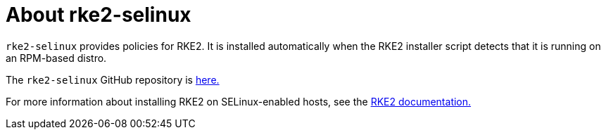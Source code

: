 = About rke2-selinux

`rke2-selinux` provides policies for RKE2. It is installed automatically when the RKE2 installer script detects that it is running on an RPM-based distro.

The `rke2-selinux` GitHub repository is https://github.com/rancher/rke2-selinux[here.]

For more information about installing RKE2 on SELinux-enabled hosts, see the https://documentation.suse.com/cloudnative/rke2/latest/en/install/methods.html#rpm[RKE2 documentation.]
